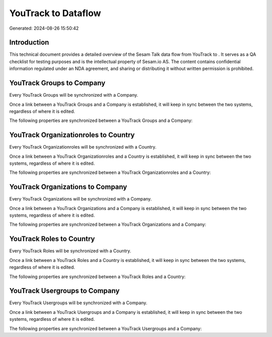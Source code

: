 =====================
YouTrack to  Dataflow
=====================

Generated: 2024-08-26 15:50:42

Introduction
------------

This technical document provides a detailed overview of the Sesam Talk data flow from YouTrack to . It serves as a QA checklist for testing purposes and is the intellectual property of Sesam.io AS. The content contains confidential information regulated under an NDA agreement, and sharing or distributing it without written permission is prohibited.

YouTrack Groups to  Company
---------------------------
Every YouTrack Groups will be synchronized with a  Company.

Once a link between a YouTrack Groups and a  Company is established, it will keep in sync between the two systems, regardless of where it is edited.

The following properties are synchronized between a YouTrack Groups and a  Company:

.. list-table::
   :header-rows: 1

   * - YouTrack Groups Property
     -  Company Property
     -  Data Type


YouTrack Organizationroles to  Country
--------------------------------------
Every YouTrack Organizationroles will be synchronized with a  Country.

Once a link between a YouTrack Organizationroles and a  Country is established, it will keep in sync between the two systems, regardless of where it is edited.

The following properties are synchronized between a YouTrack Organizationroles and a  Country:

.. list-table::
   :header-rows: 1

   * - YouTrack Organizationroles Property
     -  Country Property
     -  Data Type


YouTrack Organizations to  Company
----------------------------------
Every YouTrack Organizations will be synchronized with a  Company.

Once a link between a YouTrack Organizations and a  Company is established, it will keep in sync between the two systems, regardless of where it is edited.

The following properties are synchronized between a YouTrack Organizations and a  Company:

.. list-table::
   :header-rows: 1

   * - YouTrack Organizations Property
     -  Company Property
     -  Data Type


YouTrack Roles to  Country
--------------------------
Every YouTrack Roles will be synchronized with a  Country.

Once a link between a YouTrack Roles and a  Country is established, it will keep in sync between the two systems, regardless of where it is edited.

The following properties are synchronized between a YouTrack Roles and a  Country:

.. list-table::
   :header-rows: 1

   * - YouTrack Roles Property
     -  Country Property
     -  Data Type


YouTrack Usergroups to  Company
-------------------------------
Every YouTrack Usergroups will be synchronized with a  Company.

Once a link between a YouTrack Usergroups and a  Company is established, it will keep in sync between the two systems, regardless of where it is edited.

The following properties are synchronized between a YouTrack Usergroups and a  Company:

.. list-table::
   :header-rows: 1

   * - YouTrack Usergroups Property
     -  Company Property
     -  Data Type

